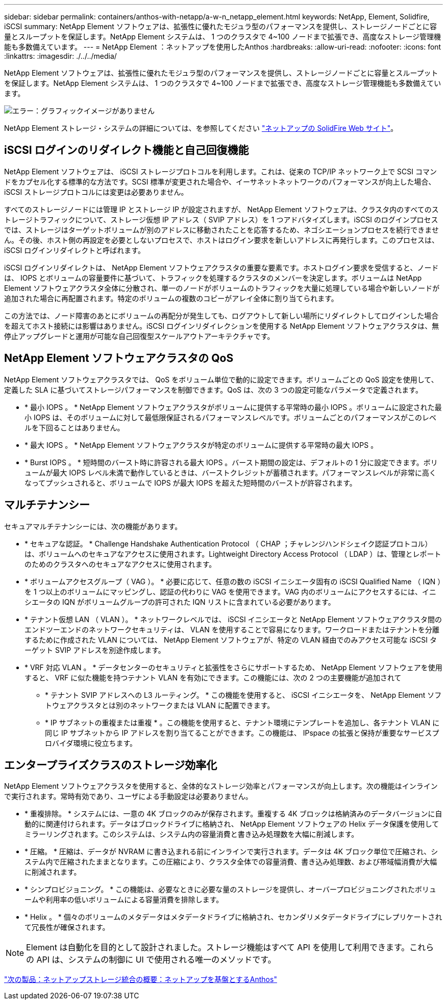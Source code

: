 ---
sidebar: sidebar 
permalink: containers/anthos-with-netapp/a-w-n_netapp_element.html 
keywords: NetApp, Element, Solidfire, iSCSI 
summary: NetApp Element ソフトウェアは、拡張性に優れたモジュラ型のパフォーマンスを提供し、ストレージノードごとに容量とスループットを保証します。NetApp Element システムは、 1 つのクラスタで 4~100 ノードまで拡張でき、高度なストレージ管理機能も多数備えています。 
---
= NetApp Element ：ネットアップを使用したAnthos
:hardbreaks:
:allow-uri-read: 
:nofooter: 
:icons: font
:linkattrs: 
:imagesdir: ./../../media/


NetApp Element ソフトウェアは、拡張性に優れたモジュラ型のパフォーマンスを提供し、ストレージノードごとに容量とスループットを保証します。NetApp Element システムは、 1 つのクラスタで 4~100 ノードまで拡張でき、高度なストレージ管理機能も多数備えています。

image:a-w-n_element.jpg["エラー：グラフィックイメージがありません"]

NetApp Element ストレージ・システムの詳細については、を参照してください https://www.netapp.com/data-storage/solidfire/["ネットアップの SolidFire Web サイト"^]。



== iSCSI ログインのリダイレクト機能と自己回復機能

NetApp Element ソフトウェアは、 iSCSI ストレージプロトコルを利用します。これは、従来の TCP/IP ネットワーク上で SCSI コマンドをカプセル化する標準的な方法です。SCSI 標準が変更された場合や、イーサネットネットワークのパフォーマンスが向上した場合、 iSCSI ストレージプロトコルには変更は必要ありません。

すべてのストレージノードには管理 IP とストレージ IP が設定されますが、 NetApp Element ソフトウェアは、クラスタ内のすべてのストレージトラフィックについて、ストレージ仮想 IP アドレス（ SVIP アドレス）を 1 つアドバタイズします。iSCSI のログインプロセスでは、ストレージはターゲットボリュームが別のアドレスに移動されたことを応答するため、ネゴシエーションプロセスを続行できません。その後、ホスト側の再設定を必要としないプロセスで、ホストはログイン要求を新しいアドレスに再発行します。このプロセスは、 iSCSI ログインリダイレクトと呼ばれます。

iSCSI ログインリダイレクトは、 NetApp Element ソフトウェアクラスタの重要な要素です。ホストログイン要求を受信すると、ノードは、 IOPS とボリュームの容量要件に基づいて、トラフィックを処理するクラスタのメンバーを決定します。ボリュームは NetApp Element ソフトウェアクラスタ全体に分散され、単一のノードがボリュームのトラフィックを大量に処理している場合や新しいノードが追加された場合に再配置されます。特定のボリュームの複数のコピーがアレイ全体に割り当てられます。

この方法では、ノード障害のあとにボリュームの再配分が発生しても、ログアウトして新しい場所にリダイレクトしてログインした場合を超えてホスト接続には影響はありません。iSCSI ログインリダイレクションを使用する NetApp Element ソフトウェアクラスタは、無停止アップグレードと運用が可能な自己回復型スケールアウトアーキテクチャです。



== NetApp Element ソフトウェアクラスタの QoS

NetApp Element ソフトウェアクラスタでは、 QoS をボリューム単位で動的に設定できます。ボリュームごとの QoS 設定を使用して、定義した SLA に基づいてストレージパフォーマンスを制御できます。QoS は、次の 3 つの設定可能なパラメータで定義されます。

* * 最小 IOPS 。 * NetApp Element ソフトウェアクラスタがボリュームに提供する平常時の最小 IOPS 。ボリュームに設定された最小 IOPS は、そのボリュームに対して最低限保証されるパフォーマンスレベルです。ボリュームごとのパフォーマンスがこのレベルを下回ることはありません。
* * 最大 IOPS 。 * NetApp Element ソフトウェアクラスタが特定のボリュームに提供する平常時の最大 IOPS 。
* * Burst IOPS 。 * 短時間のバースト時に許容される最大 IOPS 。バースト期間の設定は、デフォルトの 1 分に設定できます。ボリュームが最大 IOPS レベル未満で動作しているときは、バーストクレジットが蓄積されます。パフォーマンスレベルが非常に高くなってプッシュされると、ボリュームで IOPS が最大 IOPS を超えた短時間のバーストが許容されます。




== マルチテナンシー

セキュアマルチテナンシーには、次の機能があります。

* * セキュアな認証。 * Challenge Handshake Authentication Protocol （ CHAP ；チャレンジハンドシェイク認証プロトコル）は、ボリュームへのセキュアなアクセスに使用されます。Lightweight Directory Access Protocol （ LDAP ）は、管理とレポートのためのクラスタへのセキュアなアクセスに使用されます。
* * ボリュームアクセスグループ（ VAG ）。 * 必要に応じて、任意の数の iSCSI イニシエータ固有の iSCSI Qualified Name （ IQN ）を 1 つ以上のボリュームにマッピングし、認証の代わりに VAG を使用できます。VAG 内のボリュームにアクセスするには、イニシエータの IQN がボリュームグループの許可された IQN リストに含まれている必要があります。
* * テナント仮想 LAN （ VLAN ）。 * ネットワークレベルでは、 iSCSI イニシエータと NetApp Element ソフトウェアクラスタ間のエンドツーエンドのネットワークセキュリティは、 VLAN を使用することで容易になります。ワークロードまたはテナントを分離するために作成された VLAN については、 NetApp Element ソフトウェアが、特定の VLAN 経由でのみアクセス可能な iSCSI ターゲット SVIP アドレスを別途作成します。
* * VRF 対応 VLAN 。 * データセンターのセキュリティと拡張性をさらにサポートするため、 NetApp Element ソフトウェアを使用すると、 VRF に似た機能を持つテナント VLAN を有効にできます。この機能には、次の 2 つの主要機能が追加されて
+
** * テナント SVIP アドレスへの L3 ルーティング。 * この機能を使用すると、 iSCSI イニシエータを、 NetApp Element ソフトウェアクラスタとは別のネットワークまたは VLAN に配置できます。
** * IP サブネットの重複または重複 * 。この機能を使用すると、テナント環境にテンプレートを追加し、各テナント VLAN に同じ IP サブネットから IP アドレスを割り当てることができます。この機能は、 IPspace の拡張と保持が重要なサービスプロバイダ環境に役立ちます。






== エンタープライズクラスのストレージ効率化

NetApp Element ソフトウェアクラスタを使用すると、全体的なストレージ効率とパフォーマンスが向上します。次の機能はインラインで実行されます。常時有効であり、ユーザによる手動設定は必要ありません。

* * 重複排除。 * システムには、一意の 4K ブロックのみが保存されます。重複する 4K ブロックは格納済みのデータバージョンに自動的に関連付けられます。データはブロックドライブに格納され、 NetApp Element ソフトウェアの Helix データ保護を使用してミラーリングされます。このシステムは、システム内の容量消費と書き込み処理数を大幅に削減します。
* * 圧縮。 * 圧縮は、データが NVRAM に書き込まれる前にインラインで実行されます。データは 4K ブロック単位で圧縮され、システム内で圧縮されたままとなります。この圧縮により、クラスタ全体での容量消費、書き込み処理数、および帯域幅消費が大幅に削減されます。
* * シンプロビジョニング。 * この機能は、必要なときに必要な量のストレージを提供し、オーバープロビジョニングされたボリュームや利用率の低いボリュームによる容量消費を排除します。
* * Helix 。 * 個々のボリュームのメタデータはメタデータドライブに格納され、セカンダリメタデータドライブにレプリケートされて冗長性が確保されます。



NOTE: Element は自動化を目的として設計されました。ストレージ機能はすべて API を使用して利用できます。これらの API は、システムの制御に UI で使用される唯一のメソッドです。

link:a-w-n_overview_storint.html["次の製品：ネットアップストレージ統合の概要：ネットアップを基盤とするAnthos"]

